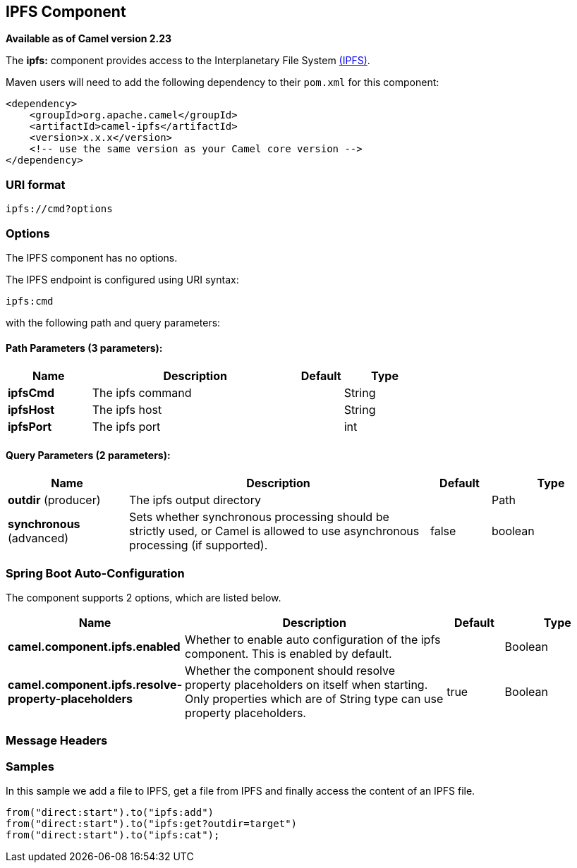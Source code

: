 [[ipfs-component]]
== IPFS Component

*Available as of Camel version 2.23*

The *ipfs:* component provides access to the Interplanetary File System https://ipfs.io/[(IPFS)].

Maven users will need to add the following dependency to their `pom.xml`
for this component:

[source,xml]
------------------------------------------------------------
<dependency>
    <groupId>org.apache.camel</groupId>
    <artifactId>camel-ipfs</artifactId>
    <version>x.x.x</version>
    <!-- use the same version as your Camel core version -->
</dependency>
------------------------------------------------------------

### URI format

[source,java]
---------------------------------
ipfs://cmd?options
---------------------------------

### Options

// component options: START
The IPFS component has no options.
// component options: END

// endpoint options: START
The IPFS endpoint is configured using URI syntax:

----
ipfs:cmd
----

with the following path and query parameters:

==== Path Parameters (3 parameters):


[width="100%",cols="2,5,^1,2",options="header"]
|===
| Name | Description | Default | Type
| *ipfsCmd* | The ipfs command |  | String
| *ipfsHost* | The ipfs host |  | String
| *ipfsPort* | The ipfs port |  | int
|===


==== Query Parameters (2 parameters):


[width="100%",cols="2,5,^1,2",options="header"]
|===
| Name | Description | Default | Type
| *outdir* (producer) | The ipfs output directory |  | Path
| *synchronous* (advanced) | Sets whether synchronous processing should be strictly used, or Camel is allowed to use asynchronous processing (if supported). | false | boolean
|===
// endpoint options: END
// spring-boot-auto-configure options: START
=== Spring Boot Auto-Configuration


The component supports 2 options, which are listed below.

[width="100%",cols="2,5,^1,2",options="header"]
|===
| Name | Description | Default | Type
| *camel.component.ipfs.enabled* | Whether to enable auto configuration of the ipfs component. This is enabled by default. |  | Boolean
| *camel.component.ipfs.resolve-property-placeholders* | Whether the component should resolve property placeholders on itself when starting. Only properties which are of String type can use property placeholders. | true | Boolean
|===
// spring-boot-auto-configure options: END


### Message Headers

[TODO]

### Samples

In this sample we add a file to IPFS, get a file from IPFS and finally access the content of an IPFS file. 

[source,java]
---------------------------------------------------------------------------------------------
from("direct:start").to("ipfs:add")
from("direct:start").to("ipfs:get?outdir=target")
from("direct:start").to("ipfs:cat");
---------------------------------------------------------------------------------------------
